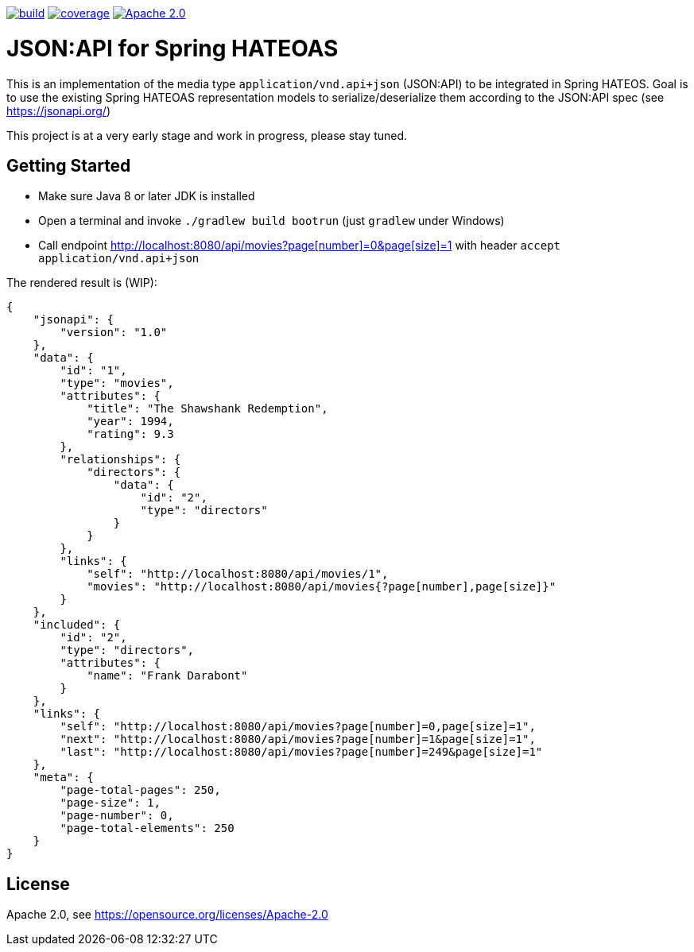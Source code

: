 image:https://github.com/toedter/spring-hateoas-jsonapi/workflows/Build/badge.svg["build", link="https://github.com/toedter/spring-hateoas-jsonapi/actions"]
image:https://codecov.io/gh/toedter/spring-hateoas-jsonapi/branch/master/graph/badge.svg["coverage", link="https://codecov.io/gh/toedter/spring-hateoas-jsonapi"]
image:https://img.shields.io/badge/License-Apache%202.0-blue.svg["Apache 2.0", link="https://opensource.org/licenses/Apache-2.0"]

= JSON:API for Spring HATEOAS

This is an implementation of the media type `application/vnd.api+json` (JSON:API)
to be integrated in Spring HATEOS. Goal is to use the existing Spring HATEOAS
representation models to serialize/deserialize them according to the JSON:API spec (see https://jsonapi.org/)

This project is at a very early stage and work in progress, please stay tuned.

== Getting Started

* Make sure Java 8 or later JDK is installed
* Open a terminal and invoke `./gradlew build bootrun` (just `gradlew` under Windows)
* Call endpoint link:++http://localhost:8080/api/movies?page[number]=0&page[size]=1++[++http://localhost:8080/api/movies?page[number]=0&page[size]=1++]
 with header `accept application/vnd.api+json`

The rendered result is (WIP):

[source,json]
{
    "jsonapi": {
        "version": "1.0"
    },
    "data": {
        "id": "1",
        "type": "movies",
        "attributes": {
            "title": "The Shawshank Redemption",
            "year": 1994,
            "rating": 9.3
        },
        "relationships": {
            "directors": {
                "data": {
                    "id": "2",
                    "type": "directors"
                }
            }
        },
        "links": {
            "self": "http://localhost:8080/api/movies/1",
            "movies": "http://localhost:8080/api/movies{?page[number],page[size]}"
        }
    },
    "included": {
        "id": "2",
        "type": "directors",
        "attributes": {
            "name": "Frank Darabont"
        }
    },
    "links": {
        "self": "http://localhost:8080/api/movies?page[number]=0,page[size]=1",
        "next": "http://localhost:8080/api/movies?page[number]=1&page[size]=1",
        "last": "http://localhost:8080/api/movies?page[number]=249&page[size]=1"
    },
    "meta": {
        "page-total-pages": 250,
        "page-size": 1,
        "page-number": 0,
        "page-total-elements": 250
    }
}

== License

Apache 2.0, see https://opensource.org/licenses/Apache-2.0
